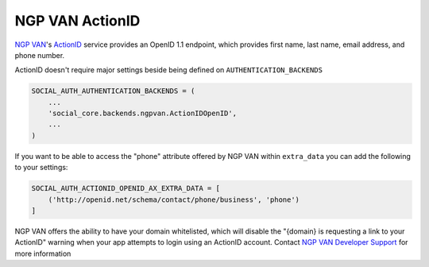 NGP VAN ActionID
================

`NGP VAN`_'s ActionID_ service provides an OpenID 1.1 endpoint, which provides
first name, last name, email address, and phone number.

ActionID doesn't require major settings beside being defined on
``AUTHENTICATION_BACKENDS``

.. code-block:: python

    SOCIAL_AUTH_AUTHENTICATION_BACKENDS = (
        ...
        'social_core.backends.ngpvan.ActionIDOpenID',
        ...
    )


If you want to be able to access the "phone" attribute offered by NGP VAN
within ``extra_data`` you can add the following to your settings:

.. code-block:: python

    SOCIAL_AUTH_ACTIONID_OPENID_AX_EXTRA_DATA = [
        ('http://openid.net/schema/contact/phone/business', 'phone')
    ]


NGP VAN offers the ability to have your domain whitelisted, which will disable
the "{domain} is requesting a link to your ActionID" warning when your app
attempts to login using an ActionID account. Contact
`NGP VAN Developer Support`_ for more information

.. _NGP VAN: http://www.ngpvan.com/
.. _ActionID: http://developers.ngpvan.com/action-id
.. _NGP VAN Developer Support: http://developers.ngpvan.com/support/contact
